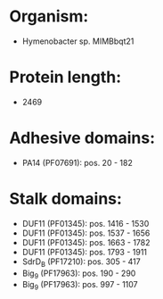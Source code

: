 * Organism:
- Hymenobacter sp. MIMBbqt21
* Protein length:
- 2469
* Adhesive domains:
- PA14 (PF07691): pos. 20 - 182
* Stalk domains:
- DUF11 (PF01345): pos. 1416 - 1530
- DUF11 (PF01345): pos. 1537 - 1656
- DUF11 (PF01345): pos. 1663 - 1782
- DUF11 (PF01345): pos. 1793 - 1911
- SdrD_B (PF17210): pos. 305 - 417
- Big_9 (PF17963): pos. 190 - 290
- Big_9 (PF17963): pos. 997 - 1107

